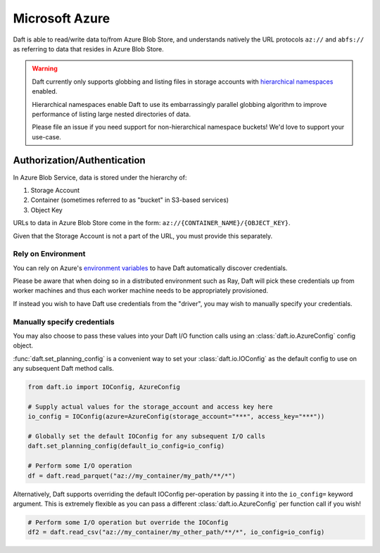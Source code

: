 Microsoft Azure
===============

Daft is able to read/write data to/from Azure Blob Store, and understands natively the URL protocols ``az://`` and ``abfs://`` as referring to data that resides
in Azure Blob Store.

.. WARNING::

    Daft currently only supports globbing and listing files in storage accounts with `hierarchical namespaces <https://learn.microsoft.com/en-us/azure/storage/blobs/data-lake-storage-namespace>`_ enabled.

    Hierarchical namespaces enable Daft to use its embarrassingly parallel globbing algorithm to improve performance of listing large nested directories of data.

    Please file an issue if you need support for non-hierarchical namespace buckets! We'd love to support your use-case.

Authorization/Authentication
----------------------------

In Azure Blob Service, data is stored under the hierarchy of:

1. Storage Account
2. Container (sometimes referred to as "bucket" in S3-based services)
3. Object Key

URLs to data in Azure Blob Store come in the form: ``az://{CONTAINER_NAME}/{OBJECT_KEY}``.

Given that the Storage Account is not a part of the URL, you must provide this separately.

Rely on Environment
*******************

You can rely on Azure's `environment variables <https://learn.microsoft.com/en-us/azure/storage/blobs/authorize-data-operations-cli#set-environment-variables-for-authorization-parameters>`_
to have Daft automatically discover credentials.

Please be aware that when doing so in a distributed environment such as Ray, Daft will pick these credentials up from worker machines and thus each worker machine needs to be appropriately provisioned.

If instead you wish to have Daft use credentials from the "driver", you may wish to manually specify your credentials.

Manually specify credentials
****************************

You may also choose to pass these values into your Daft I/O function calls using an :class:`daft.io.AzureConfig` config object.

:func:`daft.set_planning_config` is a convenient way to set your :class:`daft.io.IOConfig` as the default config to use on any subsequent Daft method calls.

.. code:: python

    from daft.io import IOConfig, AzureConfig

    # Supply actual values for the storage_account and access key here
    io_config = IOConfig(azure=AzureConfig(storage_account="***", access_key="***"))

    # Globally set the default IOConfig for any subsequent I/O calls
    daft.set_planning_config(default_io_config=io_config)

    # Perform some I/O operation
    df = daft.read_parquet("az://my_container/my_path/**/*")

Alternatively, Daft supports overriding the default IOConfig per-operation by passing it into the ``io_config=`` keyword argument. This is extremely flexible as you can
pass a different :class:`daft.io.AzureConfig` per function call if you wish!

.. code:: python

    # Perform some I/O operation but override the IOConfig
    df2 = daft.read_csv("az://my_container/my_other_path/**/*", io_config=io_config)
